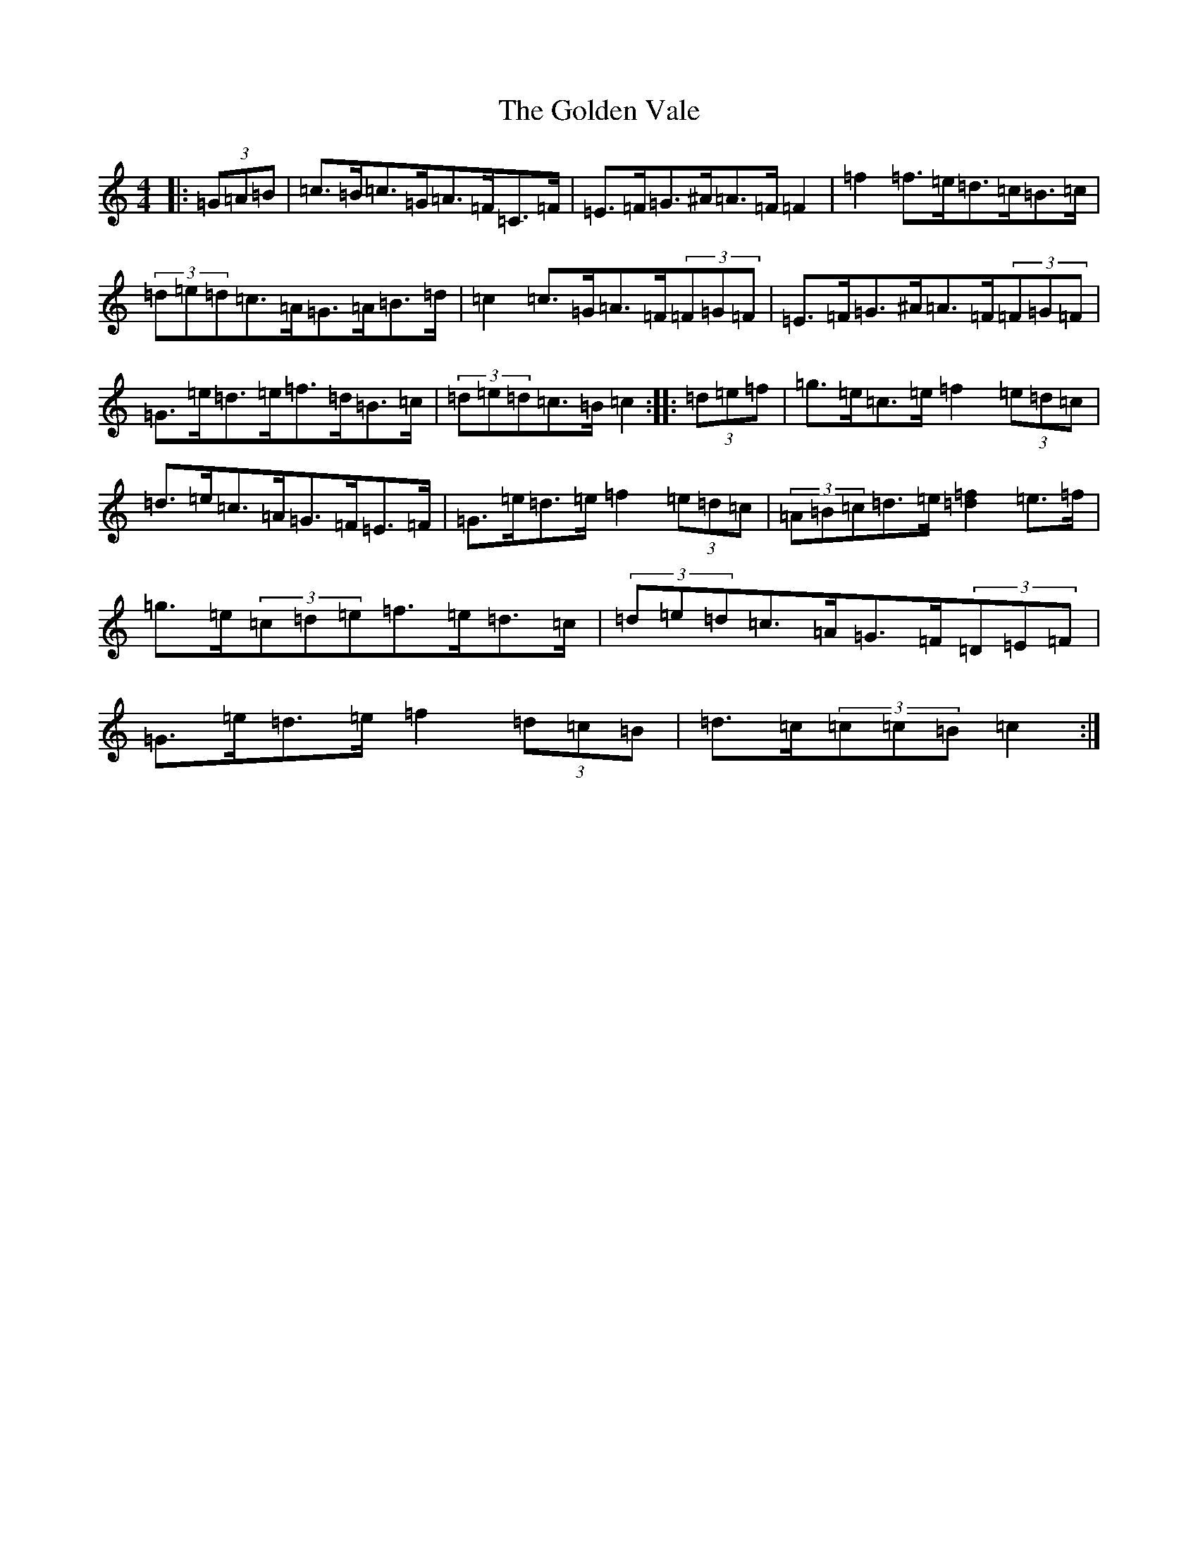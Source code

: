 X: 8196
T: Golden Vale, The
S: https://thesession.org/tunes/12048#setting12048
Z: D Major
R: hornpipe
M:4/4
L:1/8
K: C Major
|:(3=G=A=B|=c>=B=c>=G=A>=F=C>=F|=E>=F=G>^A=A>=F=F2|=f2=f>=e=d>=c=B>=c|(3=d=e=d=c>=A=G>=A=B>=d|=c2=c>=G=A>=F(3=F=G=F|=E>=F=G>^A=A>=F(3=F=G=F|=G>=e=d>=e=f>=d=B>=c|(3=d=e=d=c>=B=c2:||:(3=d=e=f|=g>=e=c>=e=f2(3=e=d=c|=d>=e=c>=A=G>=F=E>=F|=G>=e=d>=e=f2(3=e=d=c|(3=A=B=c=d>=e[=d2=f2]=e>=f|=g>=e(3=c=d=e=f>=e=d>=c|(3=d=e=d=c>=A=G>=F(3=D=E=F|=G>=e=d>=e=f2(3=d=c=B|=d>=c(3=c=c=B=c2:|